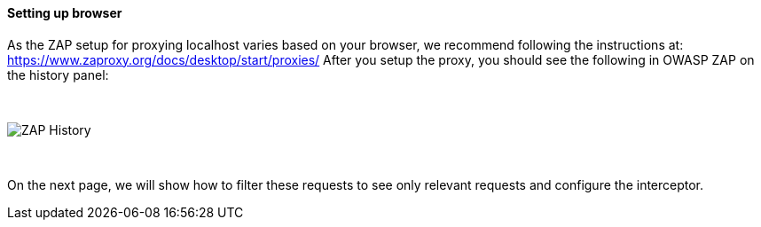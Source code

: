 ==== Setting up browser

As the ZAP setup for proxying localhost varies based on your browser, we recommend following the instructions at: https://www.zaproxy.org/docs/desktop/start/proxies/
After you setup the proxy, you should see the following in OWASP ZAP on the history panel:

{nbsp} +

image::images/zap-history.png[ZAP History,style="lesson-image"]

{nbsp} +

On the next page, we will show how to filter these requests to see only relevant requests and configure the interceptor.
